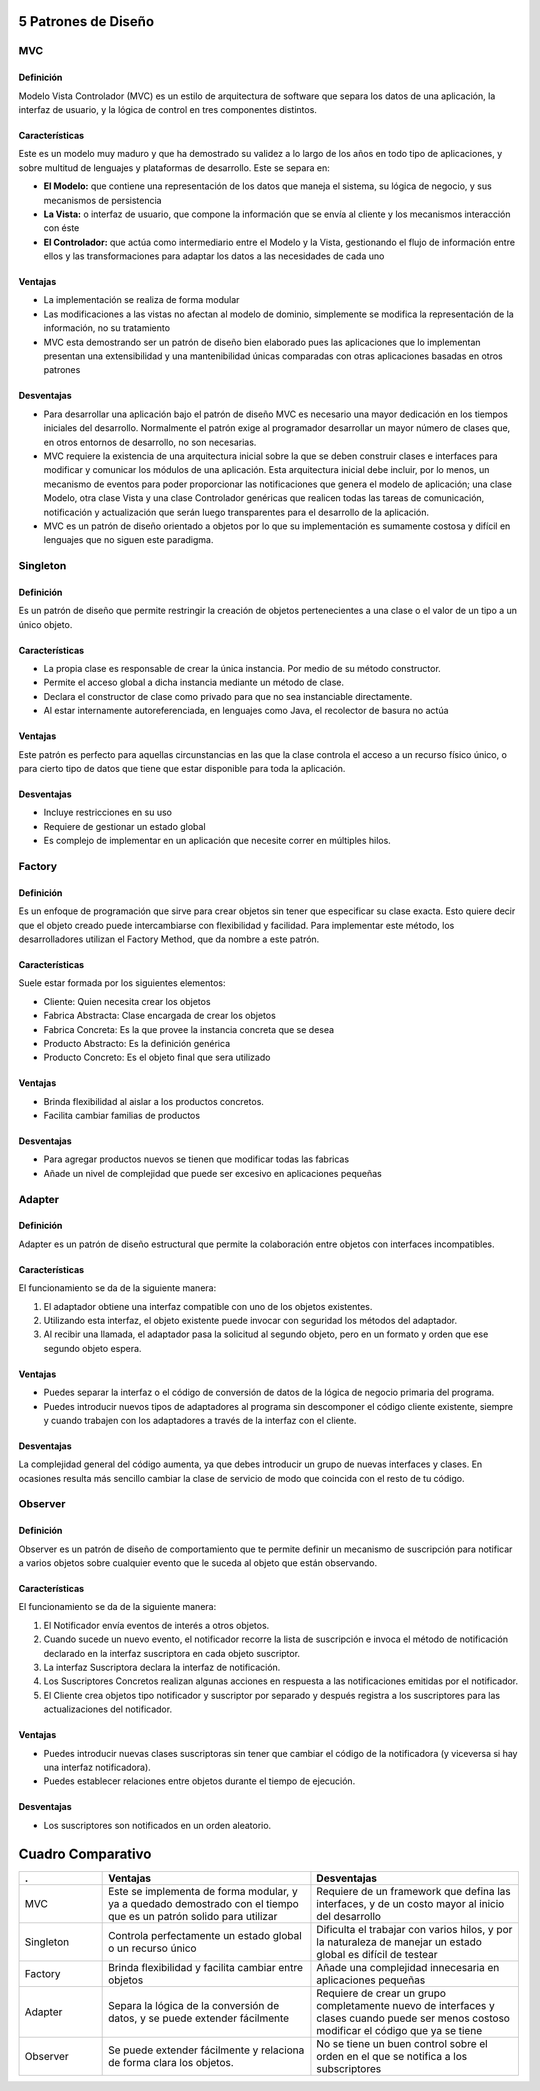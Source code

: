 5 Patrones de Diseño
====================

MVC
---

Definición
~~~~~~~~~~

Modelo Vista Controlador (MVC) es un estilo de arquitectura de software que
separa los datos de una aplicación, la interfaz de usuario, y la lógica de
control en tres componentes distintos.

Características
~~~~~~~~~~~~~~~

Este es un modelo muy maduro y que ha demostrado su validez a lo largo de
los años en todo tipo de aplicaciones, y sobre multitud de lenguajes
y plataformas de desarrollo. Este se separa en:

* **El Modelo:** que contiene una representación de los datos que maneja el
  sistema, su lógica de negocio, y sus mecanismos de persistencia
* **La Vista:** o interfaz de usuario, que compone la información que se envía
  al cliente y los mecanismos interacción con éste
* **El Controlador:** que actúa como intermediario entre el Modelo y la Vista,
  gestionando el flujo de información entre ellos y las transformaciones para
  adaptar los datos a las necesidades de cada uno

Ventajas
~~~~~~~~

* La implementación se realiza de forma modular
* Las modificaciones a las vistas no afectan al modelo de dominio, simplemente
  se modifica la representación de la información, no su tratamiento
* MVC esta demostrando ser un patrón de diseño bien elaborado pues las
  aplicaciones que lo implementan presentan una extensibilidad y una
  mantenibilidad únicas comparadas con otras aplicaciones basadas en otros
  patrones

Desventajas
~~~~~~~~~~~

* Para desarrollar una aplicación bajo el patrón de diseño MVC es necesario una
  mayor dedicación en los tiempos iniciales del desarrollo. Normalmente el
  patrón exige al programador desarrollar un mayor número de clases que, en
  otros entornos de desarrollo, no son necesarias.
* MVC requiere la existencia de una arquitectura inicial sobre la que se deben
  construir clases e interfaces para modificar y comunicar los módulos de una
  aplicación. Esta arquitectura inicial debe incluir, por lo menos, un
  mecanismo de eventos para poder proporcionar las notificaciones que genera el
  modelo de aplicación; una clase Modelo, otra clase Vista y una clase
  Controlador genéricas que realicen todas las tareas de comunicación,
  notificación y actualización que serán luego transparentes para el desarrollo
  de la aplicación.
* MVC es un patrón de diseño orientado a objetos por lo que su implementación
  es sumamente costosa y difícil en lenguajes que no siguen este paradigma.

Singleton
---------

Definición
~~~~~~~~~~

Es un patrón de diseño que permite restringir la creación de objetos
pertenecientes a una clase o el valor de un tipo a un único objeto.

Características
~~~~~~~~~~~~~~~

* La propia clase es responsable de crear la única instancia. Por medio de su
  método constructor.
* Permite el acceso global a dicha instancia mediante un método de clase.
* Declara el constructor de clase como privado para que no sea instanciable
  directamente.
* Al estar internamente autoreferenciada, en lenguajes como Java, el recolector
  de basura no actúa

Ventajas
~~~~~~~~

Este patrón es perfecto para aquellas circunstancias en las que la clase
controla el acceso a un recurso físico único, o para cierto tipo de datos que
tiene que estar disponible para toda la aplicación.

Desventajas
~~~~~~~~~~~

* Incluye restricciones en su uso
* Requiere de gestionar un estado global
* Es complejo de implementar en un aplicación que necesite correr en múltiples
  hilos.

Factory
-------

Definición
~~~~~~~~~~

Es un enfoque de programación que sirve para crear objetos sin tener que
especificar su clase exacta. Esto quiere decir que el objeto creado puede
intercambiarse con flexibilidad y facilidad. Para implementar este método, los
desarrolladores utilizan el Factory Method, que da nombre a este patrón.

Características
~~~~~~~~~~~~~~~

Suele estar formada por los siguientes elementos:

* Cliente: Quien necesita crear los objetos
* Fabrica Abstracta: Clase encargada de crear los objetos
* Fabrica Concreta: Es la que provee la instancia concreta que se desea
* Producto Abstracto: Es la definición genérica
* Producto Concreto: Es el objeto final que sera utilizado

Ventajas
~~~~~~~~

* Brinda flexibilidad al aislar a los productos concretos.
* Facilita cambiar familias de productos

Desventajas
~~~~~~~~~~~

* Para agregar productos nuevos se tienen que modificar todas las fabricas
* Añade un nivel de complejidad que puede ser excesivo en aplicaciones pequeñas

Adapter
-------

Definición
~~~~~~~~~~

Adapter es un patrón de diseño estructural que permite la colaboración entre
objetos con interfaces incompatibles.

Características
~~~~~~~~~~~~~~~

El funcionamiento se da de la siguiente manera:

1. El adaptador obtiene una interfaz compatible con uno de los objetos
   existentes.
2. Utilizando esta interfaz, el objeto existente puede invocar con seguridad
   los métodos del adaptador.
3. Al recibir una llamada, el adaptador pasa la solicitud al segundo objeto,
   pero en un formato y orden que ese segundo objeto espera.

Ventajas
~~~~~~~~

* Puedes separar la interfaz o el código de conversión de datos de la lógica de
  negocio primaria del programa.
* Puedes introducir nuevos tipos de adaptadores al programa sin descomponer el
  código cliente existente, siempre y cuando trabajen con los adaptadores
  a través de la interfaz con el cliente.

Desventajas
~~~~~~~~~~~

La complejidad general del código aumenta, ya que debes introducir un grupo de
nuevas interfaces y clases. En ocasiones resulta más sencillo cambiar la clase
de servicio de modo que coincida con el resto de tu código.

Observer
--------

Definición
~~~~~~~~~~

Observer es un patrón de diseño de comportamiento que te permite definir un
mecanismo de suscripción para notificar a varios objetos sobre cualquier evento
que le suceda al objeto que están observando.

Características
~~~~~~~~~~~~~~~

El funcionamiento se da de la siguiente manera:

1. El Notificador envía eventos de interés a otros objetos.
2. Cuando sucede un nuevo evento, el notificador recorre la lista de
   suscripción e invoca el método de notificación declarado en la interfaz
   suscriptora en cada objeto suscriptor.
3. La interfaz Suscriptora declara la interfaz de notificación.
4. Los Suscriptores Concretos realizan algunas acciones en respuesta a las
   notificaciones emitidas por el notificador.
5. El Cliente crea objetos tipo notificador y suscriptor por separado y después
   registra a los suscriptores para las actualizaciones del notificador.

Ventajas
~~~~~~~~

* Puedes introducir nuevas clases suscriptoras sin tener que cambiar el código
  de la notificadora (y viceversa si hay una interfaz notificadora).
* Puedes establecer relaciones entre objetos durante el tiempo de ejecución.

Desventajas
~~~~~~~~~~~

*  Los suscriptores son notificados en un orden aleatorio.

Cuadro Comparativo
==================

.. list-table::
    :header-rows: 1
    :widths: 20 50 50 

    *   - .
        - Ventajas
        - Desventajas
    
    *   - MVC
        - Este se implementa de forma modular, y ya a quedado demostrado con el
          tiempo que es un patrón solido para utilizar
        - Requiere de un framework que defina las interfaces, y de un costo
          mayor al inicio del desarrollo
    
    *   - Singleton
        - Controla perfectamente un estado global o un recurso único
        - Dificulta el trabajar con varios hilos, y por la naturaleza de
          manejar un estado global es difícil de testear
    
    *   - Factory
        - Brinda flexibilidad y facilita cambiar entre objetos
        - Añade una complejidad innecesaria en aplicaciones pequeñas
    
    *   - Adapter
        - Separa la lógica de la conversión de datos, y se puede extender
          fácilmente
        - Requiere de crear un grupo completamente nuevo de interfaces y clases
          cuando puede ser menos costoso modificar el código que ya se tiene
    
    *   - Observer
        - Se puede extender fácilmente y relaciona de forma clara los objetos.
        - No se tiene un buen control sobre el orden en el que se notifica
          a los subscriptores
